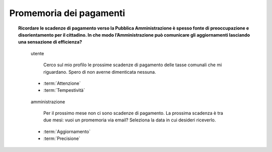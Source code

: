 Promemoria dei pagamenti
========================

.. topic:: Ricordare le scadenze di pagamento verso la Pubblica Amministrazione è spesso fonte di preoccupazione e disorientamento per il cittadino. In che modo l’Amministrazione può comunicare gli aggiornamenti lasciando una sensazione di efficienza?
   :class: question-and-answers

   
   .. pull-quote:: utente

      Cerco sul mio profilo le prossime scadenze di pagamento delle tasse comunali che mi riguardano. Spero di non averne dimenticata nessuna.

     - :term:`Attenzione`
     - :term:`Tempestività`


   .. pull-quote:: amministrazione

      Per il prossimo mese non ci sono scadenze di pagamento. La prossima scadenza è tra due mesi: vuoi un promemoria via email? Seleziona la data in cui desideri riceverlo.

     - :term:`Aggiornamento`
     - :term:`Precisione`


   .. glossary::

      Attenzione
           L’utente è concentrato, vuole informazioni sintetiche e precise

      Tempestività
           L’utente ha bisogno di ricevere in tempo le informazioni che cerca
           
      Aggiornamento
           Proponi un sistema automatico e impostato dall’utente per ricevere notifiche utili 

      Precisione
           Dai una risposta diretta sul breve periodo e visibilità a lungo termine sulle prossime azioni da compiere
